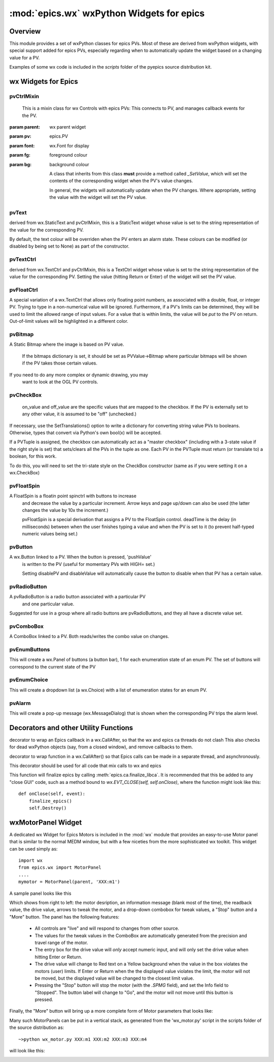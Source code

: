 ============================================
:mod:`epics.wx`   wxPython Widgets for epics
============================================

Overview
========

.. module:: wx
   :synopsis: wxPython objects for epics

This module provides a set of wxPython classes for epics PVs. Most of these are
derived from wxPython widgets, with special support added for epics PVs,
especially regarding when to automatically update the widget based on a
changing value for a PV.

Examples of some wx code is included in the *scripts* folder of the pyepics
source distribution kit.

..  _wx-functions-label:

wx Widgets for Epics
=================================

pvCtrlMixin
~~~~~~~~~~~~

.. class:: pvCtrlMixin(parent, pv=None, font=None, fg=None, bg=None, **kw)

   This is a mixin class for wx Controls with epics PVs:  This connects to
   PV, and manages callback events for the PV. 

  :param parent: wx parent widget
  :param pv:     epics.PV
  :param font: wx.Font for display
  :param fg:   foreground colour
  :param bg:   background colour


   A class that inherits from this class **must** provide a method called
   `_SetValue`, which will set the contents of the corresponding widget
   when the PV's value changes.

   In general, the widgets will automatically update when the PV
   changes. Where appropriate, setting the value with the widget will set
   the PV value.


pvText       
~~~~~~~~

.. class:: pvText(parent, pv=None, font=None, fg=None, bg=None,
                  minor_alarm="DARKRED", major_alarm="RED",
                  invalid_alarm="ORANGERED", **kw)

  derived from wx.StaticText and pvCtrlMixin, this is a StaticText widget
  whose value is set to the string representation of the value for the
  corresponding PV.

  By default, the text colour will be overriden when the PV enters an
  alarm state. These colours can be modified (or disabled by being set
  to None) as part of the constructor.


pvTextCtrl   
~~~~~~~~~~~

.. class:: pvTextCtrl(parent, pv=None, font=None, fg=None, bg=None, **kw)

    derived from wx.TextCtrl and pvCtrlMixin, this is a TextCtrl widget
    whose value is set to the string representation of the value for the
    corresponding PV.  Setting the value (hitting Return or Enter) of the
    widget will set the PV value.


pvFloatCtrl  
~~~~~~~~~~~

.. class:: pvFloatCtrl(parent, pv=None, font=None, fg=None, bg=None, **kw)

    A special variation of a wx.TextCtrl that allows only floating point
    numbers, as associated with a double, float, or integer PV.  Trying to
    type in a non-numerical value will be ignored.  Furthermore, if a PV's
    limits can be determined, they will be used to limit the allowed range
    of input values.  For a value that is within limits, the value will be
    `put` to the PV on return.  Out-of-limit values will be highlighted in
    a different color.



pvBitmap
~~~~~~~~~~~

.. class :: pvBitmap(parent, pv=None, bitmaps={}, defaultBitmap=None)

    A Static Bitmap where the image is based on PV value.

	 If the bitmaps dictionary is set, it should be set as PVValue->Bitmap
	 where particular bitmaps will be shown if the PV takes those certain 
	 values.

    If you need to do any more complex or dynamic drawing, you may
	 want to look at the OGL PV controls.


pvCheckBox
~~~~~~~~~~~

.. class:: pvCheckBox(self, parent, pv=None, on_value=1, off_value=0, **kw)
    Checkbox based on a binary PV value, both reads/writes the
    PV on changes.

	 on_value and off_value are the specific values that are mapped to
	 the checkbox. If the PV is externally set to any other value, it
	 is assumed to be "off" (unchecked.)
   
    If necessary, use the SetTranslations() option to write a
    dictionary for converting string value PVs to booleans. Otherwise,
    types that convert via Python's own bool(x) will be accepted.
        
    If a PVTuple is assigned, the checkbox can automatically act
    as a "master checkbox" (including with a 3-state value if the
    right style is set) that sets/clears all the PVs in the tuple
    as one. Each PV in the PVTuple must return (or translate to) 
    a boolean, for this work.

    To do this, you will need to set the tri-state style on the
    CheckBox constructor (same as if you were setting it on a 
    wx.CheckBox)


pvFloatSpin
~~~~~~~~~~~

.. class:: pvFloatSpin(parent, pv=None, deadTime=500, min_val=None, 
                       max_val=None, increment=1.0, digits=-1, **kw)

    A FloatSpin is a floatin point spinctrl with buttons to increase
	 and decrease the value by a particular increment. Arrow keys and
	 page up/down can also be used (the latter changes the value by 10x
	 the increment.)

	 pvFloatSpin is a special derivation that assigns a PV to the FloatSpin
	 control. deadTime is the delay (in milliseconds) between when the user
	 finishes typing a value and when the PV is set to it (to prevent
	 half-typed numeric values being set.)


pvButton
~~~~~~~~~~~

.. class:: pvButton(parent, pv=None, pushValue=1, disablePV=None, 
                    disableValue=1, **kw)

    A wx.Button linked to a PV. When the button is pressed, 'pushValue'
	 is written to the PV (useful for momentary PVs with HIGH= set.)

	 Setting disablePV and disableValue will automatically cause the
	 button to disable when that PV has a certain value.


pvRadioButton
~~~~~~~~~~~

.. class:: pvRadioButton(parent, pv=None, pvValue=None, **kw)

    A pvRadioButton is a radio button associated with a particular PV 
	 and one particular value.
       
    Suggested for use in a group where all radio buttons are
    pvRadioButtons, and they all have a discrete value set.



pvComboBox
~~~~~~~~~~~

.. class:: pvComboBox(parent, pv=None, **kw)

    A ComboBox linked to a PV. Both reads/writes the combo value on changes.



pvEnumButtons
~~~~~~~~~~~~~~~~~~

.. class:: pvEnumButtons(parent, pv=None, font=None, fg=None, bg=None, **kw)

   This will create a wx.Panel of buttons (a button bar), 1 for each
   enumeration state of an enum PV.  The set of buttons will correspond to
   the current state of the PV


pvEnumChoice 
~~~~~~~~~~~~~~~~~~

.. class:: pvEnumChoice(parent, pv=None, font=None, fg=None, bg=None, **kw)

   This will create a dropdown list (a wx.Choice) with a list of enumeration
   states for an enum PV.  


pvAlarm   
~~~~~~~~~~

.. class:: pvAlarm(parent, pv=None, font=None, fg=None, bg=None, trip_point=None, **kw)

    This will create a pop-up message (wx.MessageDialog) that is shown when
    the corresponding PV trips the alarm level.

Decorators and other Utility Functions
==========================================


.. function:: DelayedEpicsCallback

decorator to wrap an Epics callback in a wx.CallAfter,
so that the wx and epics ca threads do not clash
This also checks for dead wxPython objects (say, from a
closed window), and remove callbacks to them.

..  function::  EpicsFunction

decorator to wrap function in a wx.CallAfter() so that
Epics calls can be made in a separate thread, and asynchronously.

This decorator should be used for all code that mix calls to wx and epics    

..  function::  finalize_epics

This function will finalize epics by calling
:meth:`epics.ca.finalize_libca`.  It is recommended that this be added to
any "close GUI" code, such as a method bound to `wx.EVT_CLOSE(self,
self.onClose)`, where the function might look like this::

    def onClose(self, event):
        finalize_epics()
        self.Destroy()


wxMotorPanel Widget
========================

A dedicated wx Widget for Epics Motors is included in the :mod:`wx` module
that provides an easy-to-use Motor panel that is similar to the normal MEDM
window, but with a few niceties from the more sophisticated wx
toolkit. This widget can be used simply as::

    import wx
    from epics.wx import MotorPanel
    ....
    mymotor = MotorPanel(parent, 'XXX:m1')

A sample panel looks like this

.. image:: wx_motor.png

Which shows from right to left: the motor desription, an information
message (blank most of the time), the readback value, the drive value,
arrows to tweak the motor, and a drop-down combobox for tweak values, a
"Stop" button and a "More" button.  The panel has the following features:
	
   *  All controls are "live" and will respond to changes from other source.
   *  The values for the tweak values in the ComboBox are automatically
      generated from the precision and travel range of the motor. 
   *  The entry box for the drive value will *only* accept numeric input,
      and will only set the drive value when hitting Enter or Return.
   *  The drive value  will change to Red text on a Yellow background when
      the value in the box violates the motors (user) limits.  If Enter or
      Return when the the displayed value violates the limit, the motor
      will not be moved, but the displayed value will be changed to the
      closest limit value.
   *  Pressing the "Stop" button will stop the motor (with the `.SPMG`
      field), and set the Info field to "Stopped".  The button label will
      change to "Go", and the motor will not move until this button is pressed.

Finally, the "More" button will bring up a more complete form of Motor
parameters that looks like:

.. image:: wx_motordetail.png


Many such MotorPanels can be put in a vertical stack, as generated from the
'wx_motor.py' script in the scripts folder of the source distribution as::

   ~>python wx_motor.py XXX:m1 XXX:m2 XXX:m3 XXX:m4

will look like this:

.. image:: wx_motor_many.png


